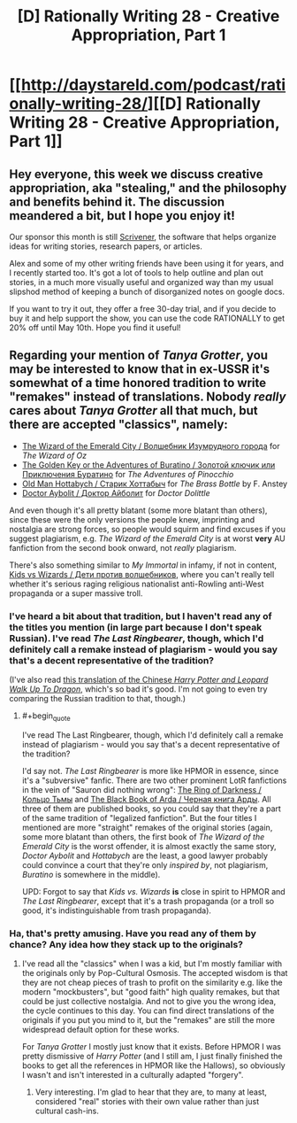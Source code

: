 #+TITLE: [D] Rationally Writing 28 - Creative Appropriation, Part 1

* [[http://daystareld.com/podcast/rationally-writing-28/][[D] Rationally Writing 28 - Creative Appropriation, Part 1]]
:PROPERTIES:
:Author: DaystarEld
:Score: 19
:DateUnix: 1490560018.0
:END:

** Hey everyone, this week we discuss creative appropriation, aka "stealing," and the philosophy and benefits behind it. The discussion meandered a bit, but I hope you enjoy it!

Our sponsor this month is still [[https://www.literatureandlatte.com/scrivener.php][Scrivener]], the software that helps organize ideas for writing stories, research papers, or articles.

Alex and some of my other writing friends have been using it for years, and I recently started too. It's got a lot of tools to help outline and plan out stories, in a much more visually useful and organized way than my usual slipshod method of keeping a bunch of disorganized notes on google docs.

If you want to try it out, they offer a free 30-day trial, and if you decide to buy it and help support the show, you can use the code RATIONALLY to get 20% off until May 10th. Hope you find it useful!
:PROPERTIES:
:Author: DaystarEld
:Score: 3
:DateUnix: 1490560125.0
:END:


** Regarding your mention of /Tanya Grotter/, you may be interested to know that in ex-USSR it's somewhat of a time honored tradition to write "remakes" instead of translations. Nobody /really/ cares about /Tanya Grotter/ all that much, but there are accepted "classics", namely:

- [[https://en.wikipedia.org/wiki/The_Wizard_of_the_Emerald_City][The Wizard of the Emerald City / Волшебник Изумрудного города]] for /The Wizard of Oz/
- [[https://en.wikipedia.org/wiki/Buratino][The Golden Key or the Adventures of Buratino / Золотой ключик или Приключения Буратино]] for /The Adventures of Pinocchio/
- [[https://en.wikipedia.org/wiki/Lazar_Lagin][Old Man Hottabych / Старик Хоттабыч]] for /The Brass Bottle/ by F. Anstey
- [[https://en.wikipedia.org/wiki/Doctor_Aybolit][Doctor Aybolit / Доктор Айболит]] for /Doctor Dolittle/

And even though it's all pretty blatant (some more blatant than others), since these were the only versions the people knew, imprinting and nostalgia are strong forces, so people would squirm and find excuses if you suggest plagiarism, e.g. /The Wizard of the Emerald City/ is at worst *very* AU fanfiction from the second book onward, not /really/ plagiarism.

There's also something similar to /My Immortal/ in infamy, if not in content, [[https://www.pri.org/stories/2016-03-07/lights-camera-propaganda-russias-paranoid-patriotism-gets-cartoon-movie][Kids vs Wizards / Дети против волшебников]], where you can't really tell whether it's serious raging religious nationalist anti-Rowling anti-West propaganda or a super massive troll.
:PROPERTIES:
:Author: daydev
:Score: 1
:DateUnix: 1490689191.0
:END:

*** I've heard a bit about that tradition, but I haven't read any of the titles you mention (in large part because I don't speak Russian). I've read /The Last Ringbearer/, though, which I'd definitely call a remake instead of plagiarism - would you say that's a decent representative of the tradition?

(I've also read [[http://www.young-0.com/excerpt][this translation of the Chinese /Harry Potter and Leopard Walk Up To Dragon/]], which's so bad it's good. I'm not going to even try comparing the Russian tradition to that, though.)
:PROPERTIES:
:Author: Evan_Th
:Score: 2
:DateUnix: 1491111792.0
:END:

**** #+begin_quote
  I've read The Last Ringbearer, though, which I'd definitely call a remake instead of plagiarism - would you say that's a decent representative of the tradition?
#+end_quote

I'd say not. /The Last Ringbearer/ is more like HPMOR in essence, since it's a "subversive" fanfic. There are two other prominent LotR fanfictions in the vein of "Sauron did nothing wrong": [[https://ru.wikipedia.org/wiki/%D0%9A%D0%BE%D0%BB%D1%8C%D1%86%D0%BE_%D0%A2%D1%8C%D0%BC%D1%8B][The Ring of Darkness / Кольцо Тьмы]] and [[https://ru.wikipedia.org/wiki/%D0%A7%D1%91%D1%80%D0%BD%D0%B0%D1%8F_%D0%BA%D0%BD%D0%B8%D0%B3%D0%B0_%D0%90%D1%80%D0%B4%D1%8B][The Black Book of Arda / Черная книга Арды]]. All three of them are published books, so you could say that they're a part of the same tradition of "legalized fanfiction". But the four titles I mentioned are more "straight" remakes of the original stories (again, some more blatant than others, the first book of /The Wizard of the Emerald City/ is the worst offender, it is almost exactly the same story, /Doctor Aybolit/ and /Hottabych/ are the least, a good lawyer probably could convince a court that they're only /inspired by/, not plagiarism, /Buratino/ is somewhere in the middle).

UPD: Forgot to say that /Kids vs. Wizards/ *is* close in spirit to HPMOR and /The Last Ringbearer/, except that it's a trash propaganda (or a troll so good, it's indistinguishable from trash propaganda).
:PROPERTIES:
:Author: daydev
:Score: 2
:DateUnix: 1491114561.0
:END:


*** Ha, that's pretty amusing. Have you read any of them by chance? Any idea how they stack up to the originals?
:PROPERTIES:
:Author: DaystarEld
:Score: 1
:DateUnix: 1490691499.0
:END:

**** I've read all the "classics" when I was a kid, but I'm mostly familiar with the originals only by Pop-Cultural Osmosis. The accepted wisdom is that they are not cheap pieces of trash to profit on the similarity e.g. like the modern "mockbusters", but "good faith" high quality remakes, but that could be just collective nostalgia. And not to give you the wrong idea, the cycle continues to this day. You can find direct translations of the originals if you put you mind to it, but the "remakes" are still the more widespread default option for these works.

For /Tanya Grotter/ I mostly just know that it exists. Before HPMOR I was pretty dismissive of /Harry Potter/ (and I still am, I just finally finished the books to get all the references in HPMOR like the Hallows), so obviously I wasn't and isn't interested in a culturally adapted "forgery".
:PROPERTIES:
:Author: daydev
:Score: 1
:DateUnix: 1490693498.0
:END:

***** Very interesting. I'm glad to hear that they are, to many at least, considered "real" stories with their own value rather than just cultural cash-ins.
:PROPERTIES:
:Author: DaystarEld
:Score: 1
:DateUnix: 1490693615.0
:END:
